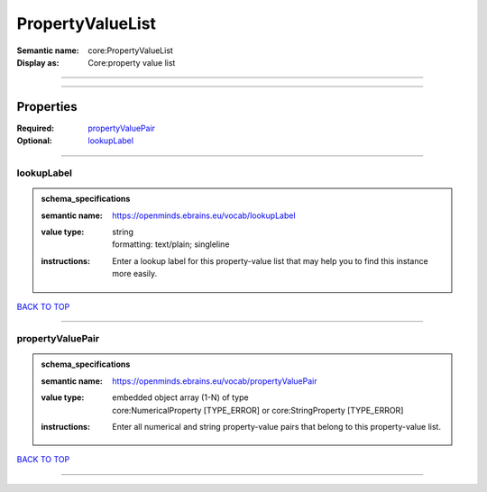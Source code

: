 #################
PropertyValueList
#################

:Semantic name: core:PropertyValueList

:Display as: Core:property value list


------------

------------

Properties
##########

:Required: `propertyValuePair <propertyValuePair_heading_>`_
:Optional: `lookupLabel <lookupLabel_heading_>`_

------------

.. _lookupLabel_heading:

***********
lookupLabel
***********

.. admonition:: schema_specifications

   :semantic name: https://openminds.ebrains.eu/vocab/lookupLabel
   :value type: | string
                | formatting: text/plain; singleline
   :instructions: Enter a lookup label for this property-value list that may help you to find this instance more easily.

`BACK TO TOP <PropertyValueList_>`_

------------

.. _propertyValuePair_heading:

*****************
propertyValuePair
*****************

.. admonition:: schema_specifications

   :semantic name: https://openminds.ebrains.eu/vocab/propertyValuePair
   :value type: | embedded object array \(1-N\) of type
                | core:NumericalProperty \[TYPE_ERROR\] or core:StringProperty \[TYPE_ERROR\]
   :instructions: Enter all numerical and string property-value pairs that belong to this property-value list.

`BACK TO TOP <PropertyValueList_>`_

------------

